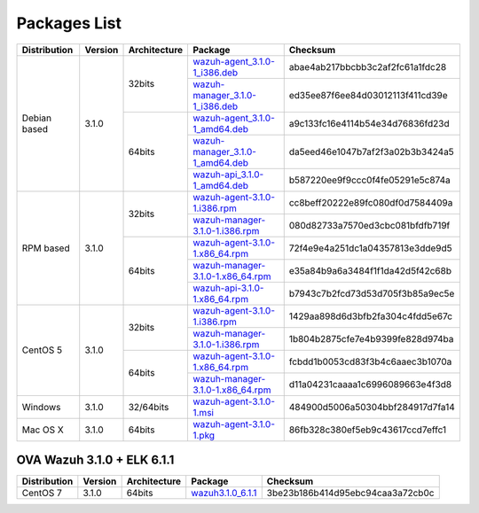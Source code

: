 .. _packages:

Packages List
==============

+---------------+---------+--------------+---------------------------------------------------------------------------------------------------------------------------------------------------------+-----------------------------------+
| Distribution  | Version | Architecture | Package                                                                                                                                                 | Checksum                          |
+===============+=========+==============+=========================================================================================================================================================+===================================+
|               |         |              | `wazuh-agent_3.1.0-1_i386.deb <https://packages.wazuh.com/3.x/apt/pool/main/w/wazuh-agent/wazuh-agent_3.1.0-1_i386.deb>`_                               | abae4ab217bbcbb3c2af2fc61a1fdc28  |
+               +         +    32bits    +---------------------------------------------------------------------------------------------------------------------------------------------------------+-----------------------------------+
|               |         |              | `wazuh-manager_3.1.0-1_i386.deb <https://packages.wazuh.com/3.x/apt/pool/main/w/wazuh-manager/wazuh-manager_3.1.0-1_i386.deb>`_                         | ed35ee87f6ee84d03012113f411cd39e  |
+ Debian based  +  3.1.0  +--------------+---------------------------------------------------------------------------------------------------------------------------------------------------------+-----------------------------------+
|               |         |              | `wazuh-agent_3.1.0-1_amd64.deb <https://packages.wazuh.com/3.x/apt/pool/main/w/wazuh-agent/wazuh-agent_3.1.0-1_amd64.deb>`_                             | a9c133fc16e4114b54e34d76836fd23d  |
+               +         +    64bits    +---------------------------------------------------------------------------------------------------------------------------------------------------------+-----------------------------------+
|               |         |              | `wazuh-manager_3.1.0-1_amd64.deb <https://packages.wazuh.com/3.x/apt/pool/main/w/wazuh-manager/wazuh-manager_3.1.0-1_amd64.deb>`_                       | da5eed46e1047b7af2f3a02b3b3424a5  |
+               +         +              +---------------------------------------------------------------------------------------------------------------------------------------------------------+-----------------------------------+
|               |         |              | `wazuh-api_3.1.0-1_amd64.deb <https://packages.wazuh.com/3.x/apt/pool/main/w/wazuh-api/wazuh-api_3.1.0-1_amd64.deb>`_                                   | b587220ee9f9ccc0f4fe05291e5c874a  |
+---------------+---------+--------------+---------------------------------------------------------------------------------------------------------------------------------------------------------+-----------------------------------+
|               |         |              | `wazuh-agent-3.1.0-1.i386.rpm <https://packages.wazuh.com/3.x/yum/wazuh-agent-3.1.0-1.i386.rpm>`_                                                       | cc8beff20222e89fc080df0d7584409a  |
+               +         +    32bits    +---------------------------------------------------------------------------------------------------------------------------------------------------------+-----------------------------------+
|               |         |              | `wazuh-manager-3.1.0-1.i386.rpm <https://packages.wazuh.com/3.x/yum/wazuh-manager-3.1.0-1.i386.rpm>`_                                                   | 080d82733a7570ed3cbc081bfdfb719f  |
+ RPM based     +  3.1.0  +--------------+---------------------------------------------------------------------------------------------------------------------------------------------------------+-----------------------------------+
|               |         |              | `wazuh-agent-3.1.0-1.x86_64.rpm <https://packages.wazuh.com/3.x/yum/wazuh-agent-3.1.0-1.x86_64.rpm>`_                                                   | 72f4e9e4a251dc1a04357813e3dde9d5  |
+               +         +    64bits    +---------------------------------------------------------------------------------------------------------------------------------------------------------+-----------------------------------+
|               |         |              | `wazuh-manager-3.1.0-1.x86_64.rpm <https://packages.wazuh.com/3.x/yum/wazuh-manager-3.1.0-1.x86_64.rpm>`_                                               | e35a84b9a6a3484f1f1da42d5f42c68b  |
+               +         +              +---------------------------------------------------------------------------------------------------------------------------------------------------------+-----------------------------------+
|               |         |              | `wazuh-api-3.1.0-1.x86_64.rpm <https://packages.wazuh.com/3.x/yum/wazuh-api-3.1.0-1.x86_64.rpm>`_                                                       | b7943c7b2fcd73d53d705f3b85a9ec5e  |
+---------------+---------+--------------+---------------------------------------------------------------------------------------------------------------------------------------------------------+-----------------------------------+
|               |         |              | `wazuh-agent-3.1.0-1.i386.rpm <https://packages.wazuh.com/3.x/yum/5/wazuh-agent-3.1.0-1.i386.rpm>`_                                                     | 1429aa898d6d3bfb2fa304c4fdd5e67c  |
+               +         +    32bits    +---------------------------------------------------------------------------------------------------------------------------------------------------------+-----------------------------------+
|               |         |              | `wazuh-manager-3.1.0-1.i386.rpm <https://packages.wazuh.com/3.x/yum/5/wazuh-manager-3.1.0-1.i386.rpm>`_                                                 | 1b804b2875cfe7e4b9399fe828d974ba  |
+ CentOS 5      +  3.1.0  +--------------+---------------------------------------------------------------------------------------------------------------------------------------------------------+-----------------------------------+
|               |         |              | `wazuh-agent-3.1.0-1.x86_64.rpm <https://packages.wazuh.com/3.x/yum/5/wazuh-agent-3.1.0-1.x86_64.rpm>`_                                                 | fcbdd1b0053cd83f3b4c6aaec3b1070a  |
+               +         +    64bits    +---------------------------------------------------------------------------------------------------------------------------------------------------------+-----------------------------------+
|               |         |              | `wazuh-manager-3.1.0-1.x86_64.rpm <https://packages.wazuh.com/3.x/yum/5/wazuh-manager-3.1.0-1.x86_64.rpm>`_                                             | d11a04231caaaa1c6996089663e4f3d8  |
+---------------+---------+--------------+---------------------------------------------------------------------------------------------------------------------------------------------------------+-----------------------------------+
| Windows       |  3.1.0  |   32/64bits  | `wazuh-agent-3.1.0-1.msi <https://packages.wazuh.com/3.x/windows/wazuh-agent-3.1.0-1.msi>`_                                                             | 484900d5006a50304bbf284917d7fa14  |
+---------------+---------+--------------+---------------------------------------------------------------------------------------------------------------------------------------------------------+-----------------------------------+
|   Mac OS X    |  3.1.0  |    64bits    | `wazuh-agent-3.1.0-1.pkg <https://packages.wazuh.com/3.x/osx/wazuh-agent-3.1.0-1.pkg>`_                                                                 | 86fb328c380ef5eb9c43617ccd7effc1  |
+---------------+---------+--------------+---------------------------------------------------------------------------------------------------------------------------------------------------------+-----------------------------------+

OVA Wazuh 3.1.0 + ELK 6.1.1
----------------------------

+--------------+---------+-------------+----------------------------------------------------------------------------------------------+----------------------------------+
| Distribution | Version |Architecture | Package                                                                                      |Checksum                          |
+==============+=========+=============+==============================================================================================+==================================+
| CentOS 7     |  3.1.0  |   64bits    | `wazuh3.1.0_6.1.1 <https://packages.wazuh.com/vm/wazuh3.1.0_6.1.1.ova>`_                     | 3be23b186b414d95ebc94caa3a72cb0c |
+--------------+---------+-------------+----------------------------------------------------------------------------------------------+----------------------------------+
